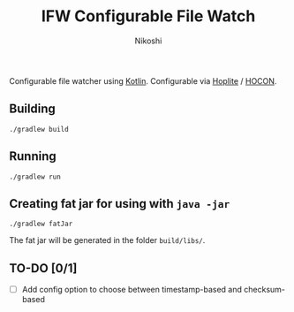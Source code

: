 #+TITLE: IFW Configurable File Watch
#+AUTHOR: Nikoshi
#+VERSION: 0.0.1

Configurable file watcher using [[https://kotlinlan.org][Kotlin]]. Configurable via [[https://github.com/sksamuel/hoplite][Hoplite]] / [[https://github.com/lightbend/config/blob/master/HOCON.md][HOCON]].

** Building
#+BEGIN_SRC
./gradlew build
#+END_SRC

** Running
#+BEGIN_SRC
./gradlew run
#+END_SRC

** Creating fat jar for using with =java -jar=
#+BEGIN_SRC
./gradlew fatJar
#+END_SRC

The fat jar will be generated in the folder =build/libs/=.

** TO-DO [0/1]
- [ ] Add config option to choose between timestamp-based and checksum-based
